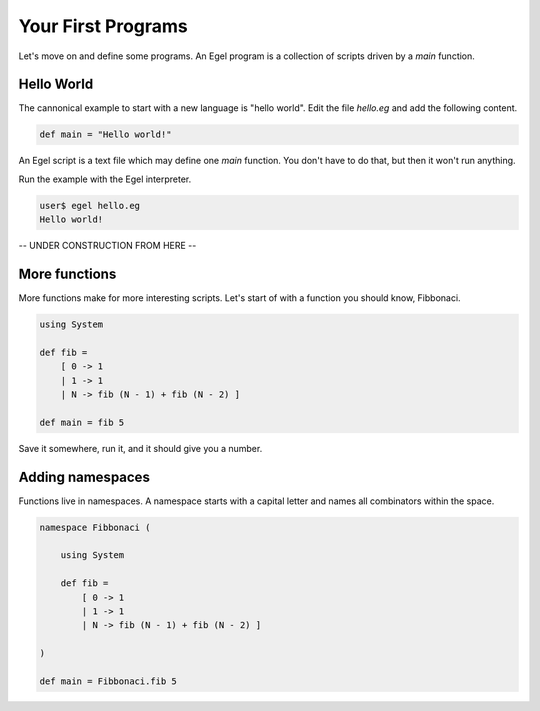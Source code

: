 Your First Programs
===================

Let's move on and define some programs. An Egel program
is a collection of scripts driven by a `main` function.

Hello World
-----------

The cannonical example to start with a new language is
"hello world". Edit the file `hello.eg` and add the
following content.

.. code-block:: egel

    def main = "Hello world!"

An Egel script is a text file which may define one `main`
function. You don't have to do that, but then it won't
run anything.

Run the example with the Egel interpreter.

.. code-block:: bash

    user$ egel hello.eg
    Hello world!

-- UNDER CONSTRUCTION FROM HERE --

More functions
--------------

More functions make for more interesting scripts. Let's
start of with a function you should know, Fibbonaci.

.. code-block:: egel

    using System

    def fib =
        [ 0 -> 1
        | 1 -> 1
        | N -> fib (N - 1) + fib (N - 2) ]

    def main = fib 5

Save it somewhere, run it, and it should give you a number.

Adding namespaces
-----------------

Functions live in namespaces. A namespace starts with
a capital letter and names all combinators within the
space.

.. code-block:: egel

    namespace Fibbonaci (

        using System

        def fib =
            [ 0 -> 1
            | 1 -> 1
            | N -> fib (N - 1) + fib (N - 2) ]

    )

    def main = Fibbonaci.fib 5


